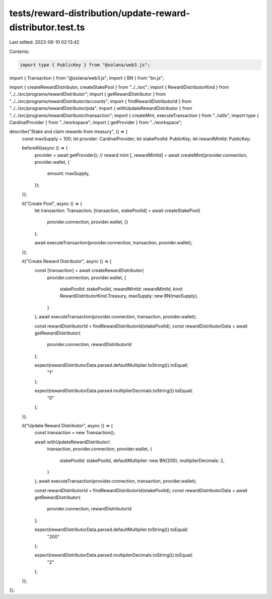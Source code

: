 tests/reward-distribution/update-reward-distributor.test.ts
===========================================================

Last edited: 2023-06-10 02:13:42

Contents:

.. code-block:: ts

    import type { PublicKey } from "@solana/web3.js";
import { Transaction } from "@solana/web3.js";
import { BN } from "bn.js";

import { createRewardDistributor, createStakePool } from "../../src";
import { RewardDistributorKind } from "../../src/programs/rewardDistributor";
import { getRewardDistributor } from "../../src/programs/rewardDistributor/accounts";
import { findRewardDistributorId } from "../../src/programs/rewardDistributor/pda";
import { withUpdateRewardDistributor } from "../../src/programs/rewardDistributor/transaction";
import { createMint, executeTransaction } from "../utils";
import type { CardinalProvider } from "../workspace";
import { getProvider } from "../workspace";

describe("Stake and claim rewards from treasury", () => {
  const maxSupply = 100;
  let provider: CardinalProvider;
  let stakePoolId: PublicKey;
  let rewardMintId: PublicKey;

  beforeAll(async () => {
    provider = await getProvider();
    // reward mint
    [, rewardMintId] = await createMint(provider.connection, provider.wallet, {
      amount: maxSupply,
    });
  });

  it("Create Pool", async () => {
    let transaction: Transaction;
    [transaction, stakePoolId] = await createStakePool(
      provider.connection,
      provider.wallet,
      {}
    );

    await executeTransaction(provider.connection, transaction, provider.wallet);
  });

  it("Create Reward Distributor", async () => {
    const [transaction] = await createRewardDistributor(
      provider.connection,
      provider.wallet,
      {
        stakePoolId: stakePoolId,
        rewardMintId: rewardMintId,
        kind: RewardDistributorKind.Treasury,
        maxSupply: new BN(maxSupply),
      }
    );
    await executeTransaction(provider.connection, transaction, provider.wallet);

    const rewardDistributorId = findRewardDistributorId(stakePoolId);
    const rewardDistributorData = await getRewardDistributor(
      provider.connection,
      rewardDistributorId
    );

    expect(rewardDistributorData.parsed.defaultMultiplier.toString()).toEqual(
      "1"
    );

    expect(rewardDistributorData.parsed.multiplierDecimals.toString()).toEqual(
      "0"
    );
  });

  it("Update Reward Distributor", async () => {
    const transaction = new Transaction();

    await withUpdateRewardDistributor(
      transaction,
      provider.connection,
      provider.wallet,
      {
        stakePoolId: stakePoolId,
        defaultMultiplier: new BN(200),
        multiplierDecimals: 2,
      }
    );
    await executeTransaction(provider.connection, transaction, provider.wallet);

    const rewardDistributorId = findRewardDistributorId(stakePoolId);
    const rewardDistributorData = await getRewardDistributor(
      provider.connection,
      rewardDistributorId
    );

    expect(rewardDistributorData.parsed.defaultMultiplier.toString()).toEqual(
      "200"
    );

    expect(rewardDistributorData.parsed.multiplierDecimals.toString()).toEqual(
      "2"
    );
  });
});


